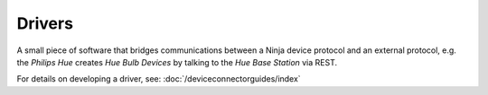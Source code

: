 Drivers
=======

A small piece of software that bridges communications between a Ninja device protocol and an external protocol, e.g. the *Philips Hue* creates *Hue Bulb Devices* by talking to the *Hue Base Station* via REST.

For details on developing a driver, see: :doc:`/deviceconnectorguides/index`